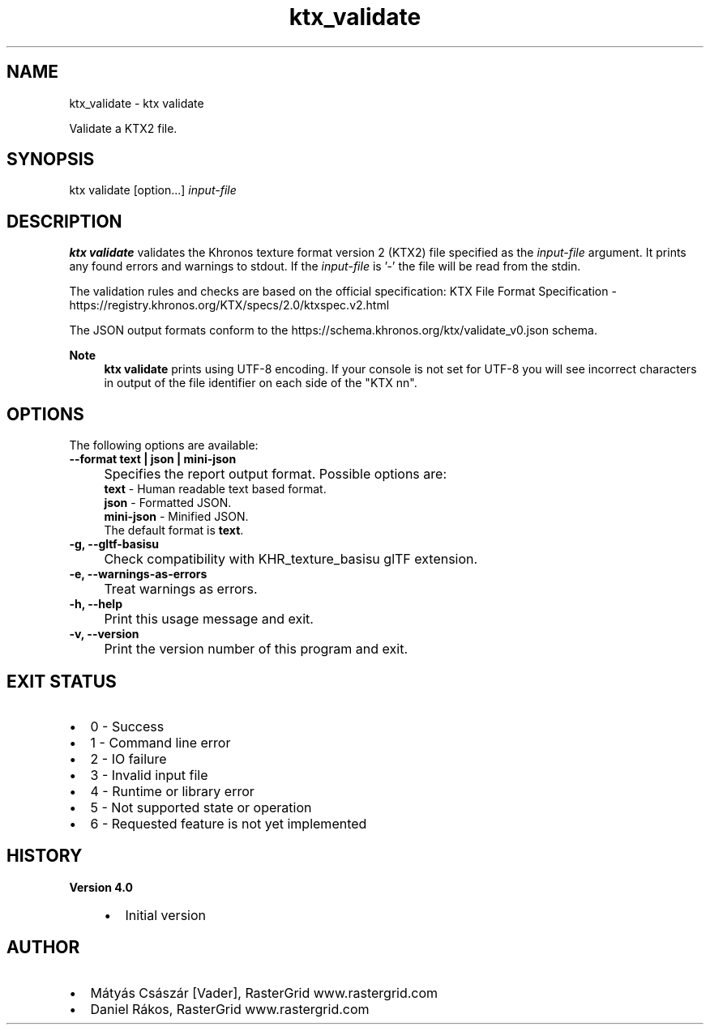 .TH "ktx_validate" 1 "Sat Oct 4 2025 08:43:36" "Version 4.4.2" "KTX Tools Reference" \" -*- nroff -*-
.ad l
.nh
.SH NAME
ktx_validate \- ktx validate 
.PP
Validate a KTX2 file\&.
.SH "SYNOPSIS"
.PP
ktx validate [option\&.\&.\&.] \fIinput-file\fP 
.SH "DESCRIPTION"
.PP
\fBktx\fP \fBvalidate\fP validates the Khronos texture format version 2 (KTX2) file specified as the \fIinput-file\fP argument\&. It prints any found errors and warnings to stdout\&. If the \fIinput-file\fP is '-' the file will be read from the stdin\&.

.PP
The validation rules and checks are based on the official specification: KTX File Format Specification - https://registry.khronos.org/KTX/specs/2.0/ktxspec.v2.html

.PP
The JSON output formats conform to the https://schema.khronos.org/ktx/validate_v0.json schema\&.

.PP
\fBNote\fP
.RS 4
\fBktx\fP \fBvalidate\fP prints using UTF-8 encoding\&. If your console is not set for UTF-8 you will see incorrect characters in output of the file identifier on each side of the "KTX nn"\&.
.RE
.PP
.SH "OPTIONS"
.PP
The following options are available:   

.PP
.IP "\fB--format text | json | mini-json 
.IP "" 1c
Specifies the report output format\&. Possible options are: 
.br
 \fBtext\fP - Human readable text based format\&. 
.br
 \fBjson\fP - Formatted JSON\&. 
.br
 \fBmini-json\fP - Minified JSON\&. 
.br
 The default format is \fBtext\fP\&.  

.PP

.PP

.PP
.IP "\fB-g, --gltf-basisu 
.IP "" 1c
Check compatibility with KHR_texture_basisu glTF extension\&. 

.PP
.IP "\fB-e, --warnings-as-errors 
.IP "" 1c
Treat warnings as errors\&. 

.PP

.PP
.IP "\fB-h, --help 
.IP "" 1c
Print this usage message and exit\&. 

.PP
.IP "\fB-v, --version 
.IP "" 1c
Print the version number of this program and exit\&. 

.PP
.SH "EXIT STATUS"
.PP
.IP "\(bu" 2
0 - Success
.IP "\(bu" 2
1 - Command line error
.IP "\(bu" 2
2 - IO failure
.IP "\(bu" 2
3 - Invalid input file
.IP "\(bu" 2
4 - Runtime or library error
.IP "\(bu" 2
5 - Not supported state or operation
.IP "\(bu" 2
6 - Requested feature is not yet implemented  
.PP
.SH "HISTORY"
.PP
\fBVersion 4\&.0\fP
.RS 4

.IP "\(bu" 2
Initial version
.PP
.RE
.PP
.SH "AUTHOR"
.PP
.IP "\(bu" 2
Mátyás Császár [Vader], RasterGrid www\&.rastergrid\&.com
.IP "\(bu" 2
Daniel Rákos, RasterGrid www\&.rastergrid\&.com 
.PP

